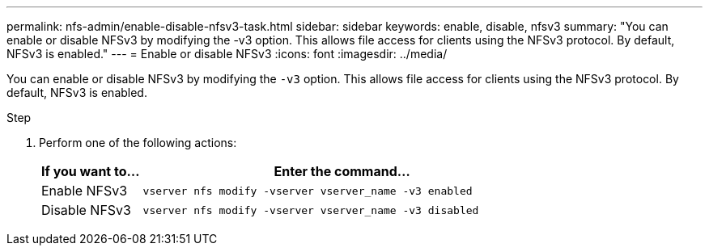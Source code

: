 ---
permalink: nfs-admin/enable-disable-nfsv3-task.html
sidebar: sidebar
keywords: enable, disable, nfsv3
summary: "You can enable or disable NFSv3 by modifying the -v3 option. This allows file access for clients using the NFSv3 protocol. By default, NFSv3 is enabled."
---
= Enable or disable NFSv3
:icons: font
:imagesdir: ../media/

[.lead]
You can enable or disable NFSv3 by modifying the `-v3` option. This allows file access for clients using the NFSv3 protocol. By default, NFSv3 is enabled.

.Step

. Perform one of the following actions:
+
[cols="20,80"]
|===

h| If you want to... h| Enter the command...

a|
Enable NFSv3
a|
`vserver nfs modify -vserver vserver_name -v3 enabled`
a|
Disable NFSv3
a|
`vserver nfs modify -vserver vserver_name -v3 disabled`
|===
